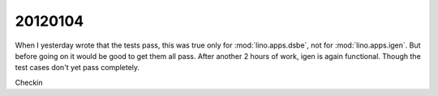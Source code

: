 20120104
========

When I yesterday wrote that the tests pass, this was true 
only for :mod:`lino.apps.dsbe`, not for 
:mod:`lino.apps.igen`.
But before going on it would be good to get them all pass.
After another 2 hours of work, igen is again functional. 
Though the test cases don't yet pass completely.

Checkin